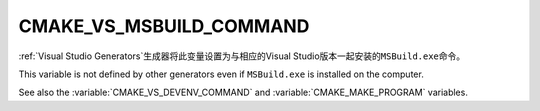 CMAKE_VS_MSBUILD_COMMAND
------------------------

:ref:`Visual Studio Generators`\ 生成器将此变量设置为与相应的\
Visual Studio版本一起安装的\ ``MSBuild.exe``\ 命令。

This variable is not defined by other generators even if ``MSBuild.exe``
is installed on the computer.

See also the :variable:`CMAKE_VS_DEVENV_COMMAND` and
:variable:`CMAKE_MAKE_PROGRAM` variables.
